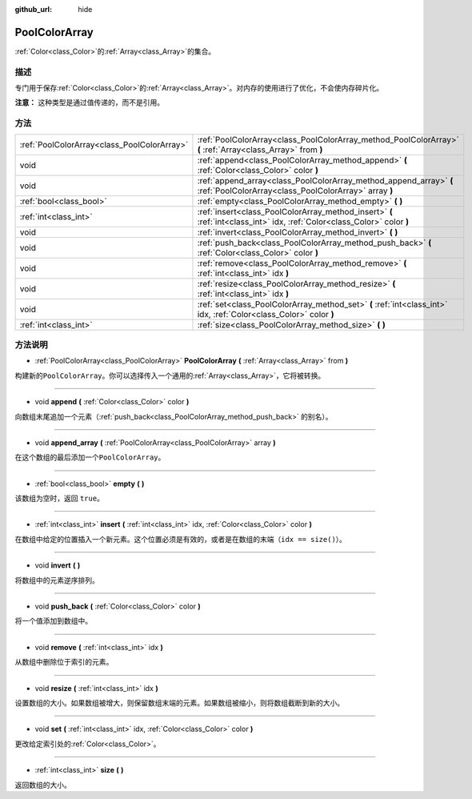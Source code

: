 :github_url: hide

.. Generated automatically by doc/tools/make_rst.py in Godot's source tree.
.. DO NOT EDIT THIS FILE, but the PoolColorArray.xml source instead.
.. The source is found in doc/classes or modules/<name>/doc_classes.

.. _class_PoolColorArray:

PoolColorArray
==============

:ref:`Color<class_Color>`\ 的\ :ref:`Array<class_Array>`\ 的集合。

描述
----

专门用于保存\ :ref:`Color<class_Color>`\ 的\ :ref:`Array<class_Array>`\ 。对内存的使用进行了优化，不会使内存碎片化。

\ **注意：** 这种类型是通过值传递的，而不是引用。

方法
----

+---------------------------------------------+-----------------------------------------------------------------------------------------------------------------------------+
| :ref:`PoolColorArray<class_PoolColorArray>` | :ref:`PoolColorArray<class_PoolColorArray_method_PoolColorArray>` **(** :ref:`Array<class_Array>` from **)**                |
+---------------------------------------------+-----------------------------------------------------------------------------------------------------------------------------+
| void                                        | :ref:`append<class_PoolColorArray_method_append>` **(** :ref:`Color<class_Color>` color **)**                               |
+---------------------------------------------+-----------------------------------------------------------------------------------------------------------------------------+
| void                                        | :ref:`append_array<class_PoolColorArray_method_append_array>` **(** :ref:`PoolColorArray<class_PoolColorArray>` array **)** |
+---------------------------------------------+-----------------------------------------------------------------------------------------------------------------------------+
| :ref:`bool<class_bool>`                     | :ref:`empty<class_PoolColorArray_method_empty>` **(** **)**                                                                 |
+---------------------------------------------+-----------------------------------------------------------------------------------------------------------------------------+
| :ref:`int<class_int>`                       | :ref:`insert<class_PoolColorArray_method_insert>` **(** :ref:`int<class_int>` idx, :ref:`Color<class_Color>` color **)**    |
+---------------------------------------------+-----------------------------------------------------------------------------------------------------------------------------+
| void                                        | :ref:`invert<class_PoolColorArray_method_invert>` **(** **)**                                                               |
+---------------------------------------------+-----------------------------------------------------------------------------------------------------------------------------+
| void                                        | :ref:`push_back<class_PoolColorArray_method_push_back>` **(** :ref:`Color<class_Color>` color **)**                         |
+---------------------------------------------+-----------------------------------------------------------------------------------------------------------------------------+
| void                                        | :ref:`remove<class_PoolColorArray_method_remove>` **(** :ref:`int<class_int>` idx **)**                                     |
+---------------------------------------------+-----------------------------------------------------------------------------------------------------------------------------+
| void                                        | :ref:`resize<class_PoolColorArray_method_resize>` **(** :ref:`int<class_int>` idx **)**                                     |
+---------------------------------------------+-----------------------------------------------------------------------------------------------------------------------------+
| void                                        | :ref:`set<class_PoolColorArray_method_set>` **(** :ref:`int<class_int>` idx, :ref:`Color<class_Color>` color **)**          |
+---------------------------------------------+-----------------------------------------------------------------------------------------------------------------------------+
| :ref:`int<class_int>`                       | :ref:`size<class_PoolColorArray_method_size>` **(** **)**                                                                   |
+---------------------------------------------+-----------------------------------------------------------------------------------------------------------------------------+

方法说明
--------

.. _class_PoolColorArray_method_PoolColorArray:

- :ref:`PoolColorArray<class_PoolColorArray>` **PoolColorArray** **(** :ref:`Array<class_Array>` from **)**

构建新的\ ``PoolColorArray``\ 。你可以选择传入一个通用的\ :ref:`Array<class_Array>`\ ，它将被转换。

----

.. _class_PoolColorArray_method_append:

- void **append** **(** :ref:`Color<class_Color>` color **)**

向数组末尾追加一个元素（\ :ref:`push_back<class_PoolColorArray_method_push_back>` 的别名）。

----

.. _class_PoolColorArray_method_append_array:

- void **append_array** **(** :ref:`PoolColorArray<class_PoolColorArray>` array **)**

在这个数组的最后添加一个\ ``PoolColorArray``\ 。

----

.. _class_PoolColorArray_method_empty:

- :ref:`bool<class_bool>` **empty** **(** **)**

该数组为空时，返回 ``true``\ 。

----

.. _class_PoolColorArray_method_insert:

- :ref:`int<class_int>` **insert** **(** :ref:`int<class_int>` idx, :ref:`Color<class_Color>` color **)**

在数组中给定的位置插入一个新元素。这个位置必须是有效的，或者是在数组的末端（\ ``idx == size()``\ ）。

----

.. _class_PoolColorArray_method_invert:

- void **invert** **(** **)**

将数组中的元素逆序排列。

----

.. _class_PoolColorArray_method_push_back:

- void **push_back** **(** :ref:`Color<class_Color>` color **)**

将一个值添加到数组中。

----

.. _class_PoolColorArray_method_remove:

- void **remove** **(** :ref:`int<class_int>` idx **)**

从数组中删除位于索引的元素。

----

.. _class_PoolColorArray_method_resize:

- void **resize** **(** :ref:`int<class_int>` idx **)**

设置数组的大小。如果数组被增大，则保留数组末端的元素。如果数组被缩小，则将数组截断到新的大小。

----

.. _class_PoolColorArray_method_set:

- void **set** **(** :ref:`int<class_int>` idx, :ref:`Color<class_Color>` color **)**

更改给定索引处的\ :ref:`Color<class_Color>`\ 。

----

.. _class_PoolColorArray_method_size:

- :ref:`int<class_int>` **size** **(** **)**

返回数组的大小。

.. |virtual| replace:: :abbr:`virtual (This method should typically be overridden by the user to have any effect.)`
.. |const| replace:: :abbr:`const (This method has no side effects. It doesn't modify any of the instance's member variables.)`
.. |vararg| replace:: :abbr:`vararg (This method accepts any number of arguments after the ones described here.)`
